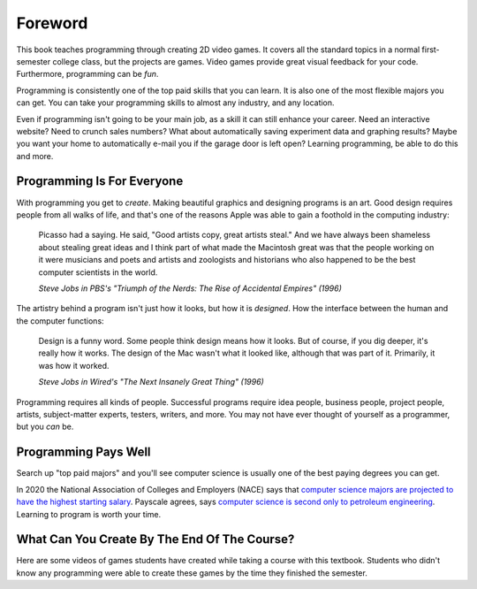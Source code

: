Foreword
========

.. image:: screen1.png
    :width: 27%

.. image:: screen2.png
    :width: 35%

.. image:: screen3.png
    :width: 35%

This book teaches programming through creating 2D video games.
It covers all the standard topics in a normal first-semester college class,
but the projects are games. Video
games provide great visual feedback for your
code. Furthermore, programming can be *fun*.

.. image:: top_majors.png
    :width: 35%
    :class: right-image
    :target: https://www.glassdoor.com/blog/50-highest-paying-college-majors/

Programming is consistently one of the top paid skills that you can learn.
It is also one of the most
flexible majors you can get. You can take your programming skills to almost
any industry, and any location.

Even if programming isn't going to be your main job, as a skill it can
still enhance your career. Need an interactive website? Need to crunch
sales numbers? What about automatically saving experiment data and graphing
results? Maybe you want your home to
automatically e-mail you if the garage door is left open?
Learning programming, be able to do this and more.

Programming Is For Everyone
---------------------------

.. image:: steve_jobs.webp
    :width: 35%
    :class: right-image

With programming you get to *create*. Making beautiful graphics and designing
programs is an art. Good design requires people from all walks of life, and that's
one of the reasons Apple was able to gain a foothold in the computing industry:

.. epigraph::

    Picasso had a saying. He said, "Good artists copy, great artists steal."
    And we have always been shameless about stealing great ideas and I think
    part of what made the Macintosh great was that the people working on it were
    musicians and poets and artists and zoologists and historians who also happened
    to be the best computer scientists in the world.

    *Steve Jobs in PBS's "Triumph of the Nerds: The Rise of Accidental Empires" (1996)*

The artistry behind a program isn't just how it looks, but how it is *designed*.
How the interface between the human and the computer functions:

.. epigraph::

    Design is a funny word. Some people think design means how it looks. But of
    course, if you dig deeper, it's really how it works. The design of the Mac
    wasn't what it looked like, although that was part of it. Primarily, it was
    how it worked.

    *Steve Jobs in Wired's "The Next Insanely Great Thing" (1996)*

Programming requires all kinds of people. Successful programs require idea people,
business people, project people, artists, subject-matter experts, testers, writers,
and more. You may not have ever thought of yourself as a programmer, but you
*can* be.

Programming Pays Well
---------------------

.. image:: money.svg
    :width: 35%
    :class: right-image

Search up "top paid majors" and you'll see computer science is usually one
of the best paying degrees you can get.

In 2020 the National Association of Colleges and Employers (NACE) says that
`computer science majors are projected to have the highest starting salary <https://www.naceweb.org/job-market/compensation/computer-science-grads-projected-to-be-top-paid-in-major/>`_.
Payscale agrees, says
`computer science is second only to petroleum engineering <https://www.payscale.com/college-salary-report/majors-that-pay-you-back/bachelors>`_.
Learning to program is worth your time.

What Can You Create By The End Of The Course?
---------------------------------------------

Here are some videos of games students have created while taking a course with this textbook.
Students who didn't know any programming were able to create these games
by the time they finished the semester.

.. raw:: html

  <figure class='video_float_right'><iframe width="400" height="300" src="https://www.youtube.com/embed/DTEPg0AoY5o" frameborder="0" allowfullscreen></iframe><figcaption>Adventure, a Fall 2020 Project</figcaption></figure>

  <figure class='video_float_right'><iframe width="400" height="300" src="https://www.youtube.com/embed/videoseries?list=PLUjR0nhln8uYMKgRRhWk0cDhVd5Ev52T1" frameborder="0" allowfullscreen></iframe><figcaption>Video: Spring 2018 Game Projects</figcaption></figure>

  <figure class='video_float_right'><iframe width="400" height="300" src="https://www.youtube.com/embed/videoseries?list=PLUjR0nhln8ub1tPayFjz7w-LCTQ_gYs7V" frameborder="0" allowfullscreen></iframe><figcaption>Video: Spring 2017 Game Projects</figcaption></figure>

  <figure class='video_float_right'><iframe width='400' height='300' src='https://www.youtube.com/embed/videoseries?list=PLUjR0nhln8uYp9yKJnGdBN-66di_5G4d2' style='border:none;'></iframe><figcaption>Video: Summer 2015 Game Projects</figcaption></figure>

  <figure class='video_float_right'><iframe width='400' height='300' src='https://www.youtube.com/embed/videoseries?list=PLUjR0nhln8ubHF8yQe0kly1_00sM8S8Pv' style='border:none;'></iframe><figcaption>Video: Spring 2015 Game Projects</figcaption></figure>

  <figure class='video_float_right'><iframe width='400' height='300' src='https://www.youtube.com/embed/videoseries?list=PLUjR0nhln8uZmDrHG5TxL_GboYP1I16sr' style='border:none;'></iframe><figcaption>Video: Fall 2014 Game Projects</figcaption></figure>

  <figure class='video_float_right'><iframe width='400' height='300' src='https://www.youtube.com/embed/videoseries?list=PLUjR0nhln8uYkfd5FSGRfPIbA5BbK03Lb' style='border:none;'></iframe><figcaption>Video: Spring 2014 Game Projects</figcaption></figure>

  <figure class='video_float_right'><iframe width='400' height='300' src='https://www.youtube.com/embed/videoseries?list=PLUjR0nhln8uZZjNv16i-v5Sgi_spcoWQS' style='border:none;'></iframe><figcaption>Video: Fall 2013 Game Projects</figcaption></figure>

  <figure class='video_float_right'><iframe width='400' height='300' src='https://www.youtube.com/embed/videoseries?list=PLUjR0nhln8uYtUcblVH0fxKjobSsT32cp' style='border:none;'></iframe><figcaption>Video: Fall 2012 Game Projects</figcaption></figure>

  <figure class='video_float_right'><iframe width='400' height='300' src='https://www.youtube.com/embed/videoseries?list=PL3765F6910B016383' style='border:none;'></iframe><figcaption>Video: Spring 2012 Game Projects</figcaption></figure>


